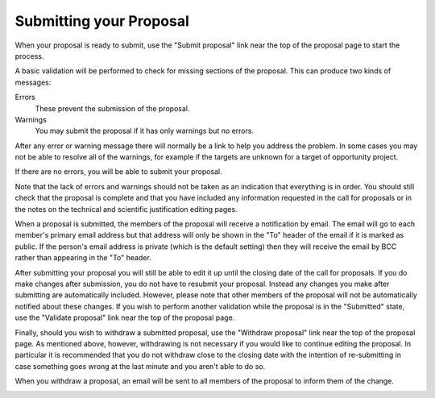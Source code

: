 Submitting your Proposal
========================

When your proposal is ready to submit,
use the "Submit proposal" link near the top of the
proposal page to start the process.

A basic validation will be performed to check for missing
sections of the proposal.
This can produce two kinds of messages:

Errors
    These prevent the submission of the proposal.

Warnings
    You may submit the proposal if it has only warnings but no errors.

After any error or warning message there will normally be a link
to help you address the problem.
In some cases you may not be able to resolve all of the warnings,
for example if the targets are unknown for a target of opportunity
project.

.. image:: image/submit_error.png

If there are no errors, you will be able to submit your proposal.

Note that the lack of errors and warnings should not be taken
as an indication that everything is in order.
You should still check that the proposal is complete and that
you have included any information requested in the call for proposals
or in the notes on the technical and scientific justification
editing pages.

When a proposal is submitted, the members of the proposal will
receive a notification by email.
The email will go to each member's primary email address
but that address will only be shown in the "To" header of
the email if it is marked as public.
If the person's email address is private
(which is the default setting)
then they will receive the email by BCC
rather than appearing in the "To" header.

.. image:: image/submit_ok.png

After submitting your proposal you will still be able to edit it
up until the closing date of the call for proposals.
If you do make changes after submission, you do not have to resubmit
your proposal. Instead any changes you make after submitting are
automatically included. However, please note that other members of the
proposal will not be automatically notified about these changes.
If you wish to perform another validation while the
proposal is in the "Submitted" state,
use the "Validate proposal" link near the top of the proposal page.

.. image:: image/validate.png

Finally, should you wish to withdraw a submitted proposal,
use the "Withdraw proposal" link near the top of the proposal page.
As mentioned above, however, withdrawing is not necessary
if you would like to continue editing the proposal.
In particular it is recommended that you do not withdraw
close to the closing date with the intention of re-submitting
in case something goes wrong at the last minute and you
aren't able to do so.

When you withdraw a proposal, an email will be sent to all
members of the proposal to inform them of the change.

.. image:: image/withdraw.png
